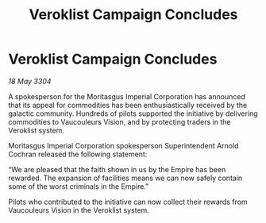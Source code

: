 :PROPERTIES:
:ID:       214f1474-378f-47e9-99b0-3be16f65960a
:END:
#+title: Veroklist Campaign Concludes
#+filetags: :Empire:3304:galnet:

* Veroklist Campaign Concludes

/18 May 3304/

A spokesperson for the Moritasgus Imperial Corporation has announced that its appeal for commodities has been enthusiastically received by the galactic community. Hundreds of pilots supported the initiative by delivering commodities to Vaucouleurs Vision, and by protecting traders in the Veroklist system. 

Moritasgus Imperial Corporation spokesperson Superintendent Arnold Cochran released the following statement: 

“We are pleased that the faith shown in us by the Empire has been rewarded. The expansion of facilities means we can now safely contain some of the worst criminals in the Empire.” 

Pilots who contributed to the initiative can now collect their rewards from Vaucouleurs Vision in the Veroklist system.
